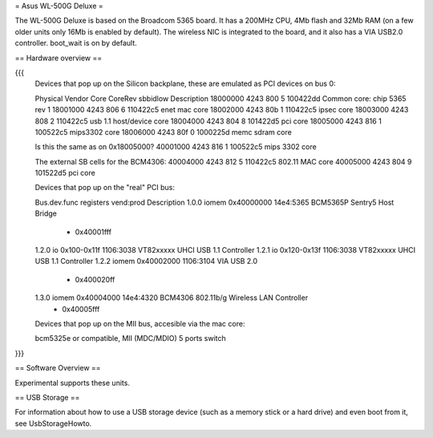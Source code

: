 = Asus WL-500G Deluxe =

The WL-500G Deluxe is based on the Broadcom 5365 board. It has a 200MHz CPU, 4Mb flash and 32Mb RAM (on a few older units only 16Mb is enabled by default).
The wireless NIC is integrated to the board, and it also has a VIA USB2.0 controller. boot_wait is on by default.

== Hardware overview ==

{{{
   Devices that pop up on the Silicon backplane, these are emulated as PCI devices on bus 0:

   Physical    Vendor  Core    CoreRev sbbidlow        Description
   18000000    4243    800     5       100422dd        Common core: chip 5365 rev 1
   18001000    4243    806     6       110422c5        enet mac core
   18002000    4243    80b     1       110422c5        ipsec core
   18003000    4243    808     2       110422c5        usb 1.1 host/device core
   18004000    4243    804     8       101422d5        pci core
   18005000    4243    816     1       100522c5        mips3302 core
   18006000    4243    80f     0       1000225d        memc sdram core

   Is this the same as on 0x18005000?
   40001000    4243    816     1       100522c5        mips 3302 core

   The external SB cells for the BCM4306:
   40004000    4243    812     5       110422c5        802.11 MAC core
   40005000    4243    804     9       101522d5        pci core


   Devices that pop up on the "real" PCI bus:

   Bus.dev.func  registers          vend:prod     Description
   1.0.0         iomem 0x40000000   14e4:5365     BCM5365P Sentry5 Host Bridge
                     - 0x40001fff
   1.2.0         io 0x100-0x11f     1106:3038     VT82xxxxx UHCI USB 1.1 Controller
   1.2.1         io 0x120-0x13f     1106:3038     VT82xxxxx UHCI USB 1.1 Controller
   1.2.2         iomem 0x40002000   1106:3104     VIA USB 2.0
                     - 0x400020ff
   1.3.0         iomem 0x40004000   14e4:4320     BCM4306 802.11b/g Wireless LAN Controller
                     - 0x40005fff

   Devices that pop up on the MII bus, accesible via the mac core:

   bcm5325e or compatible, MII (MDC/MDIO)  5 ports switch

}}}

== Software Overview ==

Experimental supports these units.

== USB Storage ==

For information about how to use a USB storage device (such as a memory stick or a hard drive) and even boot from it, see UsbStorageHowto.
